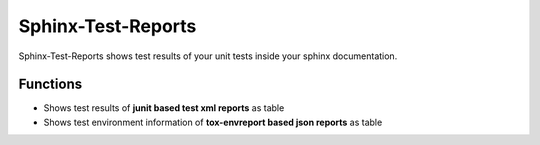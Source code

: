 Sphinx-Test-Reports
===================

.. image:: docs/_static/sphinx-test-reports-logo.png

Sphinx-Test-Reports shows test results of your unit tests inside your sphinx documentation.


Functions
---------

* Shows test results of **junit based test xml reports** as table
* Shows test environment information of **tox-envreport based json reports** as table


